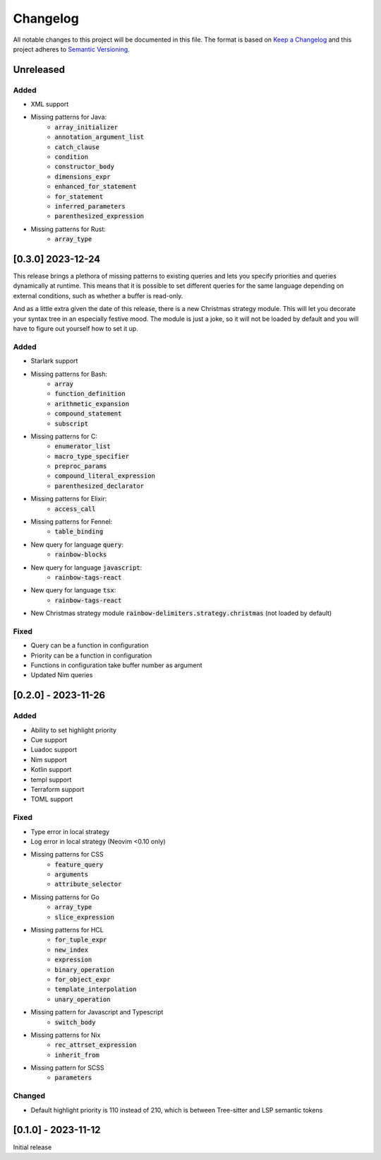 .. default-role:: code

###########
 Changelog
###########

All notable changes to this project will be documented in this file. The format
is based on `Keep a Changelog`_ and this project adheres to `Semantic
Versioning`_.


Unreleased
##########

Added
=====

- XML support
- Missing patterns for Java:
   - `array_initializer`
   - `annotation_argument_list`
   - `catch_clause`
   - `condition`
   - `constructor_body`
   - `dimensions_expr`
   - `enhanced_for_statement`
   - `for_statement`
   - `inferred_parameters`
   - `parenthesized_expression`
- Missing patterns for Rust:
   - `array_type`


[0.3.0] 2023-12-24
##################

This release brings a plethora of missing patterns to existing queries and lets
you specify priorities and queries dynamically at runtime.  This means that it
is possible to set different queries for the same language depending on
external conditions, such as whether a buffer is read-only.

And as a little extra given the date of this release, there is a new Christmas
strategy module.  This will let you decorate your syntax tree in an especially
festive mood.  The module is just a joke, so it will not be loaded by default
and you will have to figure out yourself how to set it up.

Added
=====

- Starlark support
- Missing patterns for Bash:
   - `array`
   - `function_definition`
   - `arithmetic_expansion`
   - `compound_statement`
   - `subscript`
- Missing patterns for C:
   - `enumerator_list`
   - `macro_type_specifier`
   - `preproc_params`
   - `compound_literal_expression`
   - `parenthesized_declarator`
- Missing patterns for Elixir:
   - `access_call`
- Missing patterns for Fennel:
   - `table_binding`
- New query for language `query`:
   - `rainbow-blocks`
- New query for language `javascript`:
   - `rainbow-tags-react`
- New query for language `tsx`:
   - `rainbow-tags-react`
- New Christmas strategy module `rainbow-delimiters.strategy.christmas` (not
  loaded by default)

Fixed
=====

- Query can be a function in configuration
- Priority can be a function in configuration
- Functions in configuration take buffer number as argument
- Updated Nim queries


[0.2.0] - 2023-11-26
####################

Added
=====

- Ability to set highlight priority
- Cue support
- Luadoc support
- Nim support
- Kotlin support
- templ support
- Terraform support
- TOML support

Fixed
=====

- Type error in local strategy
- Log error in local strategy (Neovim <0.10 only)
- Missing patterns for CSS
   - `feature_query`
   - `arguments`
   - `attribute_selector`
- Missing patterns for Go
   - `array_type`
   - `slice_expression`
- Missing patterns for HCL
   - `for_tuple_expr`
   - `new_index`
   - `expression`
   - `binary_operation`
   - `for_object_expr`
   - `template_interpolation`
   - `unary_operation`
- Missing pattern for Javascript and Typescript
   - `switch_body`
- Missing patterns for Nix
   - `rec_attrset_expression`
   - `inherit_from`
- Missing pattern for SCSS
   - `parameters`

Changed
=======

- Default highlight priority is 110 instead of 210, which is between
  Tree-sitter and LSP semantic tokens


[0.1.0] - 2023-11-12
####################

Initial release



.. ----------------------------------------------------------------------------
.. _Keep a Changelog: https://keepachangelog.com/en/1.0.0/,
.. _Semantic Versioning: https://semver.org/spec/v2.0.0.html
